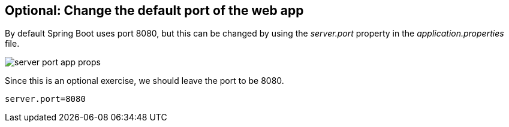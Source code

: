 == Optional: Change the default port of the web app

By default Spring Boot uses port 8080, but this can be changed by using the _server.port_ property in the _application.properties_ file.

image::./server-port-app-props.png[] 

Since this is an optional exercise, we should leave the port to be 8080.

[source, properties]
----
server.port=8080
----

	